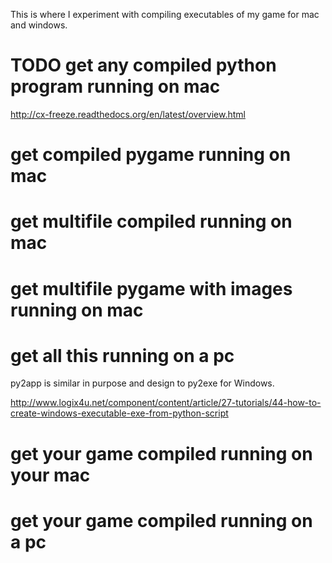 This is where I experiment with compiling executables of my game for mac and windows.
* TODO get any compiled python program running on mac
http://cx-freeze.readthedocs.org/en/latest/overview.html
* get compiled pygame running on mac
* get multifile compiled running on mac
* get multifile pygame with images running on mac
* get all this running on a pc
py2app is similar in purpose and design to py2exe for Windows.

http://www.logix4u.net/component/content/article/27-tutorials/44-how-to-create-windows-executable-exe-from-python-script
* get your game compiled running on your mac
* get your game compiled running on a pc


